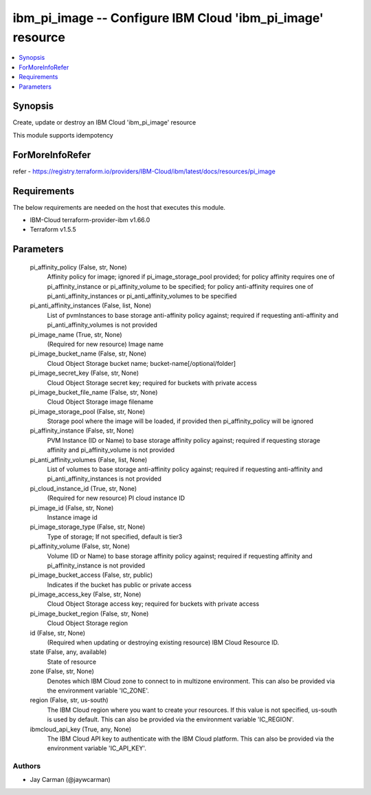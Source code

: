 
ibm_pi_image -- Configure IBM Cloud 'ibm_pi_image' resource
===========================================================

.. contents::
   :local:
   :depth: 1


Synopsis
--------

Create, update or destroy an IBM Cloud 'ibm_pi_image' resource

This module supports idempotency


ForMoreInfoRefer
----------------
refer - https://registry.terraform.io/providers/IBM-Cloud/ibm/latest/docs/resources/pi_image

Requirements
------------
The below requirements are needed on the host that executes this module.

- IBM-Cloud terraform-provider-ibm v1.66.0
- Terraform v1.5.5



Parameters
----------

  pi_affinity_policy (False, str, None)
    Affinity policy for image; ignored if pi_image_storage_pool provided; for policy affinity requires one of pi_affinity_instance or pi_affinity_volume to be specified; for policy anti-affinity requires one of pi_anti_affinity_instances or pi_anti_affinity_volumes to be specified


  pi_anti_affinity_instances (False, list, None)
    List of pvmInstances to base storage anti-affinity policy against; required if requesting anti-affinity and pi_anti_affinity_volumes is not provided


  pi_image_name (True, str, None)
    (Required for new resource) Image name


  pi_image_bucket_name (False, str, None)
    Cloud Object Storage bucket name; bucket-name[/optional/folder]


  pi_image_secret_key (False, str, None)
    Cloud Object Storage secret key; required for buckets with private access


  pi_image_bucket_file_name (False, str, None)
    Cloud Object Storage image filename


  pi_image_storage_pool (False, str, None)
    Storage pool where the image will be loaded, if provided then pi_affinity_policy will be ignored


  pi_affinity_instance (False, str, None)
    PVM Instance (ID or Name) to base storage affinity policy against; required if requesting storage affinity and pi_affinity_volume is not provided


  pi_anti_affinity_volumes (False, list, None)
    List of volumes to base storage anti-affinity policy against; required if requesting anti-affinity and pi_anti_affinity_instances is not provided


  pi_cloud_instance_id (True, str, None)
    (Required for new resource) PI cloud instance ID


  pi_image_id (False, str, None)
    Instance image id


  pi_image_storage_type (False, str, None)
    Type of storage; If not specified, default is tier3


  pi_affinity_volume (False, str, None)
    Volume (ID or Name) to base storage affinity policy against; required if requesting affinity and pi_affinity_instance is not provided


  pi_image_bucket_access (False, str, public)
    Indicates if the bucket has public or private access


  pi_image_access_key (False, str, None)
    Cloud Object Storage access key; required for buckets with private access


  pi_image_bucket_region (False, str, None)
    Cloud Object Storage region


  id (False, str, None)
    (Required when updating or destroying existing resource) IBM Cloud Resource ID.


  state (False, any, available)
    State of resource


  zone (False, str, None)
    Denotes which IBM Cloud zone to connect to in multizone environment. This can also be provided via the environment variable 'IC_ZONE'.


  region (False, str, us-south)
    The IBM Cloud region where you want to create your resources. If this value is not specified, us-south is used by default. This can also be provided via the environment variable 'IC_REGION'.


  ibmcloud_api_key (True, any, None)
    The IBM Cloud API key to authenticate with the IBM Cloud platform. This can also be provided via the environment variable 'IC_API_KEY'.













Authors
~~~~~~~

- Jay Carman (@jaywcarman)

